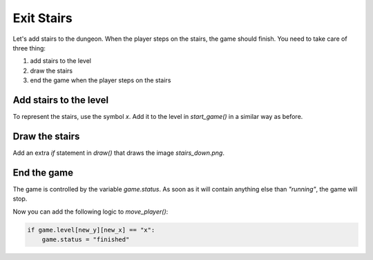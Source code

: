 
Exit Stairs
===========

Let's add stairs to the dungeon.
When the player steps on the stairs, the game should finish.
You need to take care of three thing:

1. add stairs to the level
2. draw the stairs
3. end the game when the player steps on the stairs

Add stairs to the level
-----------------------

To represent the stairs, use the symbol `x`.
Add it to the level in `start_game()` in a similar way as before.

Draw the stairs
---------------

Add an extra `if` statement in `draw()` that draws the image `stairs_down.png`.

End the game
------------

The game is controlled by the variable `game.status`.
As soon as it will contain anything else than `"running"`, the game will stop.

Now you can add the following logic to `move_player()`:

.. code:: python3

    if game.level[new_y][new_x] == "x":
        game.status = "finished"
